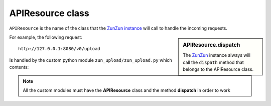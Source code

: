APIResource class
=================

``APIResource`` is the name of the class that the `ZunZun instance <http://docs.zunzun.io/en/latest/zunzun.html>`_
will call to handle the incoming requests.


.. sidebar:: APIResource.dispatch

   The `ZunZun <en/latest/zunzun.html>`_ instance always will call the ``dispath`` method
   that belongs  to the APIResource class.


.. code-block:: python
   :linenos:
   :emphasize-lines: 5,17

   import logging
   from zunzuncito import tools


   class APIResource(object):
       def __init__(self, api):
           self.api = api
           self.log = logging.getLogger()
           self.log.info(tools.log_json({
               'vroot': api.vroot,
               'API': api.version,
               'URI': api.URI,
               'method': api.method
           }, True)
           )

       def dispatch(self, environ):
           # print all the environ
           return tools.log_json(environ, 4)


For example, the following request::

    http://127.0.0.1:8080/v0/upload

Is handled by the custom python module ``zun_upload/zun_upload.py`` which contents:


.. code-block:: python
   :linenos:
   :emphasize-lines: 13,26

   """
   upload resource

   Upload by chunks

   @see http://www.grid.net.ru/nginx/resumable_uploads.en.html
   """
   import logging
   import os
   from zunzuncito import tools


   class APIResource(object):
       def __init__(self, api):
           self.api = api
           self.log = logging.getLogger()
           self.log.info(tools.log_json({
               'vroot': api.vroot,
               'API': api.version,
               'URI': api.URI,
               'method': api.method
           }, True)
           )

       @tools.allow_methods('post, put')
       def dispatch(self, environ):
           try:
               temp_name = self.api.path[0]
           except:
               raise tools.HTTPException(400)

           """rfc2616-sec14.html
           see http://www.w3.org/Protocols/rfc2616/rfc2616-sec14.html
           see http://www.grid.net.ru/nginx/resumable_uploads.en.html
           """
           content_range = environ.get('HTTP_CONTENT_RANGE', 0)

           length = int(environ.get('CONTENT_LENGTH', 0))

           if content_range:
               content_range = content_range.split()[1].split('/')

               index, offset = [int(x) for x in content_range[0].split('-')]

               total_size = int(content_range[1])

               if length:
                   chunk_size = length
               elif offset > index:
                   chunk_size = (offset - index) + 1
               elif total_size:
                   chunk_size = total_size
               else:
                   raise tools.HTTPException(416)
           elif length:
               chunk_size = total_size = length
               index = 0
               offset = 0
           else:
               raise tools.HTTPException(400)

           stream = environ['wsgi.input']

           body = []

           try:
               temp_file = os.path.join(
                   os.path.dirname('/tmp/test_upload/'),
                   temp_name)

               with open(temp_file, 'a+b') as f:
                   original_file_size = f.tell()

                   f.seek(index)
                   f.truncate()

                   bytes_to_write = chunk_size

                   while chunk_size > 0:
                       # buffer size
                       chunk = stream.read(min(chunk_size, 1 << 13))
                       if not chunk:
                           break
                       f.write(chunk)
                       chunk_size -= len(chunk)

                   f.flush()
                   bytes_written = f.tell() - index

                   if bytes_written != bytes_to_write:
                       f.truncate(original_file_size)
                       f.close()
                       raise tools.HTTPException(416)

               if os.stat(temp_file).st_size == total_size:
                   self.api.status = 200
               else:
                   self.api.status = 201
                   body.append('%d-%d/%d' % (index, offset, total_size))

               self.log.info(tools.log_json({
                   'index': index,
                   'offset': offset,
                   'size': total_size,
                   'temp_file': temp_file,
                   'status': self.status,
                   'env': environ
               }, True)
               )

               return body
           except IOError:
               raise tools.HTTPException(
                   500,
                   title="upload directory [ %s ]doesn't exist" % temp_file,
                   display=True)



.. note::

   All the custom modules must have the **APIResource** class and the method **dispatch** in
   order to work
